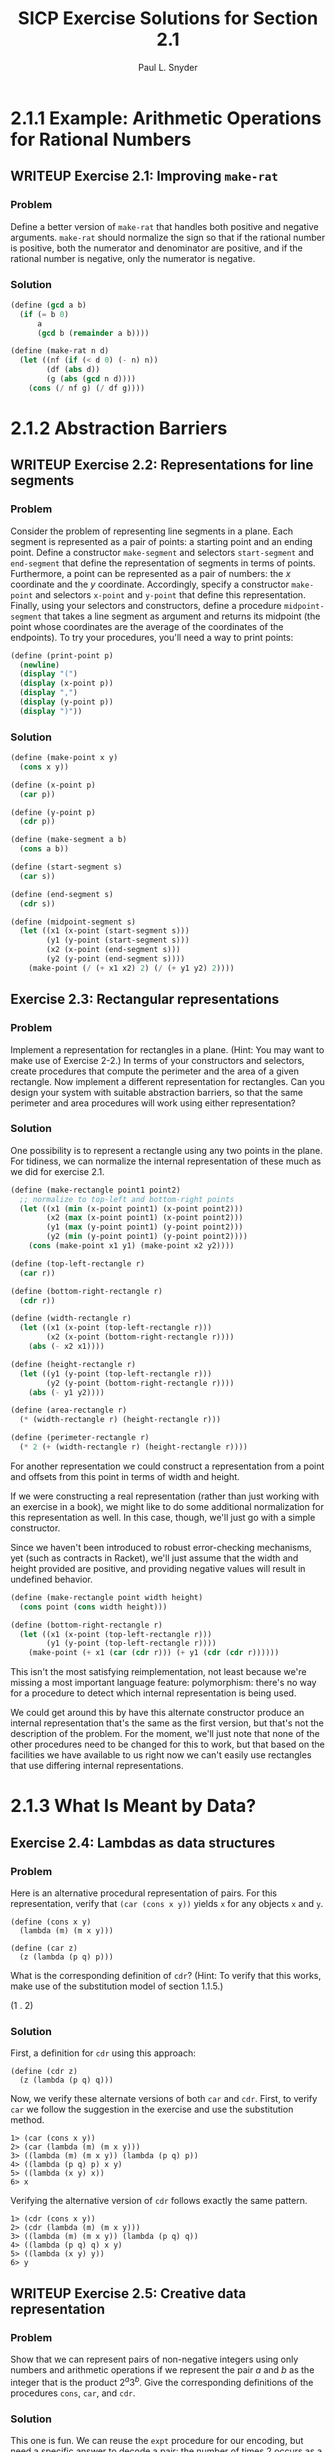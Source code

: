 #+TITLE: SICP Exercise Solutions for Section 2.1
#+AUTHOR: Paul L. Snyder
#+EMAIL: paul@pataprogramming.com
#+TODO: TODO(t) WRITEUP(w) || (d)

* 2.1.1 Example: Arithmetic Operations for Rational Numbers
** WRITEUP Exercise 2.1: Improving =make-rat=
*** Problem
     Define a better version of =make-rat= that handles both positive
     and negative arguments.  =make-rat= should normalize the sign so
     that if the rational number is positive, both the numerator and
     denominator are positive, and if the rational number is negative,
     only the numerator is negative.

*** Solution

#+BEGIN_SRC scheme :results silent :session 2-1
(define (gcd a b)
  (if (= b 0)
      a
      (gcd b (remainder a b))))

(define (make-rat n d)
  (let ((nf (if (< d 0) (- n) n))
        (df (abs d))
        (g (abs (gcd n d))))
    (cons (/ nf g) (/ df g))))
#+END_SRC

* 2.1.2 Abstraction Barriers
** WRITEUP Exercise 2.2: Representations for line segments
*** Problem
     Consider the problem of representing line segments
     in a plane.  Each segment is represented as a pair of points: a
     starting point and an ending point.  Define a constructor
     =make-segment= and selectors =start-segment= and =end-segment=
     that define the representation of segments in terms of points.
     Furthermore, a point can be represented as a pair of numbers: the
     $x$ coordinate and the $y$ coordinate.  Accordingly, specify a
     constructor =make-point= and selectors =x-point= and =y-point=
     that define this representation.  Finally, using your selectors
     and constructors, define a procedure =midpoint-segment= that takes
     a line segment as argument and returns its midpoint (the point
     whose coordinates are the average of the coordinates of the
     endpoints).  To try your procedures, you'll need a way to print
     points:

#+BEGIN_SRC scheme
(define (print-point p)
  (newline)
  (display "(")
  (display (x-point p))
  (display ",")
  (display (y-point p))
  (display ")"))
#+END_SRC

#+RESULTS:

*** Solution
#+BEGIN_SRC scheme :results silent
(define (make-point x y)
  (cons x y))

(define (x-point p)
  (car p))

(define (y-point p)
  (cdr p))

(define (make-segment a b)
  (cons a b))

(define (start-segment s)
  (car s))

(define (end-segment s)
  (cdr s))

(define (midpoint-segment s)
  (let ((x1 (x-point (start-segment s)))
        (y1 (y-point (start-segment s)))
        (x2 (x-point (end-segment s)))
        (y2 (y-point (end-segment s))))
    (make-point (/ (+ x1 x2) 2) (/ (+ y1 y2) 2))))
#+END_SRC

** Exercise 2.3: Rectangular representations
*** Problem

     Implement a representation for rectangles in a plane.  (Hint: You
     may want to make use of Exercise 2-2.)  In terms of your
     constructors and selectors, create procedures that compute the
     perimeter and the area of a given rectangle.  Now implement a
     different representation for rectangles.  Can you design your
     system with suitable abstraction barriers, so that the same
     perimeter and area procedures will work using either
     representation?

*** Solution

One possibility is to represent a rectangle using any two points in the
plane. For tidiness, we can normalize the internal representation
of these much as we did for exercise 2.1.

#+BEGIN_SRC scheme
(define (make-rectangle point1 point2)
  ;; normalize to top-left and bottom-right points
  (let ((x1 (min (x-point point1) (x-point point2)))
        (x2 (max (x-point point1) (x-point point2)))
        (y1 (max (y-point point1) (y-point point2)))
        (y2 (min (y-point point1) (y-point point2))))
    (cons (make-point x1 y1) (make-point x2 y2))))

(define (top-left-rectangle r)
  (car r))

(define (bottom-right-rectangle r)
  (cdr r))

(define (width-rectangle r)
  (let ((x1 (x-point (top-left-rectangle r)))
        (x2 (x-point (bottom-right-rectangle r))))
    (abs (- x2 x1))))

(define (height-rectangle r)
  (let ((y1 (y-point (top-left-rectangle r)))
        (y2 (y-point (bottom-right-rectangle r))))
    (abs (- y1 y2))))

(define (area-rectangle r)
  (* (width-rectangle r) (height-rectangle r)))

(define (perimeter-rectangle r)
  (* 2 (+ (width-rectangle r) (height-rectangle r))))
#+END_SRC

#+RESULTS:

For another representation we could construct a representation from a
point and offsets from this point in terms of width and height.

If we were constructing a real representation (rather than just
working with an exercise in a book), we might like to do some
additional normalization for this representation as well.  In this
case, though, we'll just go with a simple constructor.

Since we haven't been introduced to robust error-checking mechanisms,
yet (such as contracts in Racket), we'll just assume that the width
and height provided are positive, and providing negative values will
result in undefined behavior.

#+BEGIN_SRC scheme
(define (make-rectangle point width height)
  (cons point (cons width height)))

(define (bottom-right-rectangle r)
  (let ((x1 (x-point (top-left-rectangle r)))
        (y1 (y-point (top-left-rectangle r))))
    (make-point (+ x1 (car (cdr r))) (+ y1 (cdr (cdr r))))))
#+END_SRC

#+RESULTS:

This isn't the most satisfying reimplementation, not least because
we're missing a most important language feature: polymorphism: there's
no way for a procedure to detect which internal representation is
being used.

We could get around this by have this alternate constructor produce an
internal representation that's the same as the first version, but
that's not the description of the problem.  For the moment, we'll just
note that none of the other procedures need to be changed for this to
work, but that based on the facilities we have available to us right
now we can't easily use rectangles that use differing internal
representations.

* 2.1.3 What Is Meant by Data?
** Exercise 2.4: Lambdas as data structures
*** Problem
     Here is an alternative procedural representation
     of pairs.  For this representation, verify that =(car (cons x y))=
     yields =x= for any objects =x= and =y=.

#+BEGIN_SRC
          (define (cons x y)
            (lambda (m) (m x y)))

          (define (car z)
            (z (lambda (p q) p)))
#+END_SRC

     What is the corresponding definition of =cdr=? (Hint: To verify
     that this works, make use of the substitution model of section
     1.1.5.)

(1 . 2)


*** Solution

First, a definition for =cdr= using this approach:

#+BEGIN_SRC
(define (cdr z)
  (z (lambda (p q) q)))
#+END_SRC

Now, we verify these alternate versions of both =car= and =cdr=.
First, to verify =car= we follow the suggestion in the exercise and
use the substitution method.

#+BEGIN_EXAMPLE
1> (car (cons x y))
2> (car (lambda (m) (m x y)))
3> ((lambda (m) (m x y)) (lambda (p q) p))
4> ((lambda (p q) p) x y)
5> ((lambda (x y) x))
6> x
#+END_EXAMPLE

Verifying the alternative version of =cdr= follows exactly the same
pattern.

#+BEGIN_EXAMPLE
1> (cdr (cons x y))
2> (cdr (lambda (m) (m x y)))
3> ((lambda (m) (m x y)) (lambda (p q) q))
4> ((lambda (p q) q) x y)
5> ((lambda (x y) y))
6> y
#+END_EXAMPLE

** WRITEUP Exercise 2.5: Creative data representation
*** Problem
     Show that we can represent pairs of non-negative integers using
     only numbers and arithmetic operations if we represent the pair
     $a$ and $b$ as the integer that is the product $2^a 3^b$.  Give
     the corresponding definitions of the procedures =cons=, =car=,
     and =cdr=.
*** Solution

This one is fun. We can reuse the =expt= procedure for our encoding,
but need a specific answer to decode a pair: the number of times 2
occurs as a factor of the pair is the value of $a$, and the number of
time 3 occurs as a factor is the value of $b$.  Rather than implement
it separately for our =icar= and =icdr= procedures, it's best to
capture this in another descriptive procedure: =factor-count=.

#+BEGIN_SRC scheme :results silent
(define (icons a b)
  (* (expt 2 a) (expt 3 b)))

(expt 2 2) (expt 3 3)
(* (* 2 2) (* 3 3 3))
36 2*2*3*3*3

(cons 2 3) -> (2 . 3)
(car (cons 2 3)) -> 2
(cdr (cons 2 3)) -> 3

(icons 2 3) -> 36
(icar (icons 2 3)) -> (factor-count 36 2) -> 2
(icdr (icons 2 3)) -> (factor-count 36 3) -> 3

(define (factor-count i f)
  (define (iter i c)
    (if (= (remainder i f) 0)
        (iter (/ i f) (+ c 1))
        c))
  (iter i 0))

(define (icar p)
  (factor-count p 2))

(define (icdr p)
  (factor-count p 3))
#+END_SRC

** WRITEUP Exercise 2.6: Church numerals
*** Problem

     In case representing pairs as procedures wasn't mind-boggling
     enough, consider that, in a language that can manipulate
     procedures, we can get by without numbers (at least insofar as
     non-negative integers are concerned) by implementing 0 and the
     operation of adding 1 as

#+BEGIN_SRC scheme :results silent :session 2-1
          (define zero (lambda (f) (lambda (x) x)))

          (define (add-1 n)
            (lambda (f) (lambda (x) (f ((n f) x)))))
#+END_SRC

     This representation is known as "Church numerals", after its
     inventor, Alonzo Church, the logician who invented the $\lambda$
     calculus.

     Define =one= and =two= directly (not in terms of =zero= and
     =add-1=).  (Hint: Use substitution to evaluate =(add-1 zero)=).
     Give a direct definition of the addition procedure `+' (not in
     terms of repeated application of `add-1').

*** Solution


There's another sneaky thing going on here.  Note that =add-1= is
defined as a /procedure/...this means that there's really an implicit
lambda here that the syntactic sugar obscures. I wish that the authors
hadn't done this, as it obscures the clarity of the substitution
process. To make things a bit clearly, I'll use a slightly different
(but effectively identical) desugared definition of =add-1=:

#+BEGIN_SRC
  (define add-1 (lambda (n)
   (lambda (f) (lambda (x) (f ((n f) x))))))
#+END_SRC

Now, we can use this to shuffling all of these symbols around to try
to come up with a direct definition of =one=:

#+BEGIN_EXAMPLE
  1> (add-1 zero)
  2> (add-1 (lambda (f) (lambda (x) x)))
  3> ((lambda (n)
       (lambda (f)
        (lambda (x)
         (f ((n f) x))))
       (lambda (f) (lambda (x) x)))) ;; this line holds 'zero'
#+END_EXAMPLE

In step 3, note how =add-1='s lambda is substituted into the execution
position. Thus, =zero= becomes the argument =n= and is substituted
into the body of =add-1=:

#+BEGIN_EXAMPLE
  4> (lambda (f)
      (lambda (x)
       (f (( (lambda (f) (lambda (x) x)) ) f) x)))
#+END_EXAMPLE

Whew! Keeping all of the parentheses straight is pretty painful. The
really important thing to note here is that =zero= lands not only in
execution position, but in a /nested/ execution position: it's going
to be called itself, and then its resulting lambda will be called as
well.

#+BEGIN_EXAMPLE
  5> (lambda (f)
      (lambda (x)
       (f ((lambda (x) x)) x)))
#+END_EXAMPLE

After the first of these substitutions, the inner =f= disappears.
Look again at the definition of =zero= to see why this must be so.

#+BEGIN_EXAMPLE
  6> (lambda (f)
      (lambda (x)
       (f x)))
#+END_EXAMPLE

And here's the tasty surprise: we end up with a lambda that performs a
single function application of its argument =f= on the argument to its
inner lambda! Note that neither of these lambdas land in an execution
position, so they can't be substituted out. This gives us our new,
direct definition for =one=:

#+BEGIN_SRC
  (define one (lambda (f) (lambda (x) (f x))))
  (define (once f) (lambda (x) (f x)))
#+END_SRC

With this in hand, we can take it to the next step: a definition for
=two=. (You can probably guess what it is, if you've followed the
logic of the substitutions to this point.)

  (define add-1 (lambda (n)
   (lambda (f) (lambda (x) (f ((n f) x))))))

#+BEGIN_EXAMPLE
  1> (add-1 one)
  2> (add-1 (lambda (f) (lambda (x) (f x))))
  3> ((lambda (n)
       (lambda (f)
        (lambda (x)
         (f ((n f) x)))))
      (lambda (f) (lambda (x) (f x))))
#+END_EXAMPLE

Having fought through =one=, teasing this out isn't too bad. The
hardest part is keeping track of the scoping (that is, which nested
=f= is associated with which lambda.

#+BEGIN_EXAMPLE
  4> (lambda (f)
      (lambda (x)
       (f (( (lambda (f) (lambda (x) (f x))) f) x))))
  5> (lambda (f)
      (lambda (x)
       (f ( (lambda (x) (f x)) x))))
#+END_EXAMPLE

Look carefully at the inner =lambda (f)= and the outer =lambda (f)=;
the outer =f= is substituted into the inner for step 5. This is a
likely source of confusion.

#+BEGIN_EXAMPLE
  6> (lambda (f)
      (lambda (x)
       (f (f x))))
#+END_EXAMPLE

The same thing happens to inner and outer =x= in step 6. Yikes! But
the result is reassuringly concise. (There are no prizes for guessing
what the definition for =three= is going to be!)

So: we can see that a Church numeral is represented by a number of
repeated applications of the same function to some abstract =x= at the
bottom of the chain.

The jump from this to addition is actually extremely straightforward.
Let's say we have two Church numerals is this representation, =p= and
=q=: each is represented by a stack of nested calls to =f=.  The goal
is to merge those two stacks together.

Remember that each of those stacks is applied to some base
case...which could simply be the result of the other stack!  Thus,
crafting a definition is actually quite straightforward (again, as
long as we keep our nested function definitions straight).  =q= needs
to be applied to =x=, and then =p= needs to be applied to be result of
that operation.  Each of these stacks must also be passed the =f= that
is being used, as well. This gives us our result:

#+BEGIN_EXAMPLE
  (define (add p q)
   (lambda (f)
    (lambda (x)
     ((p f) ((q f) x)))))
#+END_EXAMPLE

* 2.1.4 Extended Exercise: Interval Arithmetic
** WRITEUP Exercise 2.7: Selectors for interval arithmetic
*** Problem
     Alyssa's program is incomplete because she has not
     specified the implementation of the interval abstraction.  Here is
     a definition of the interval constructor:

#+BEGIN_SRC scheme :session 2-1 :results silent
  (define (make-interval a b)
    (cons a b))
#+END_SRC

     Define selectors =upper-bound= and =lower-bound= to complete the
     implementation.

*** Solution

First, we reproduce the definitions of Alyssa's procedures from the text:

#+BEGIN_SRC scheme :session 2-1 :results silent
(define (add-interval x y)
  (make-interval (+ (lower-bound x) (lower-bound y))
                 (+ (upper-bound x) (upper-bound y))))

(define (mul-interval x y)
  (let ((p1 (* (lower-bound x) (lower-bound y)))
        (p2 (* (lower-bound x) (upper-bound y)))
        (p3 (* (upper-bound x) (lower-bound y)))
        (p4 (* (upper-bound x) (upper-bound y))))
    (make-interval (min p1 p2 p3 p4)
                   (max p1 p2 p3 p4))))

(define (div-interval x y)
  (mul-interval x
                (make-interval (/ 1.0 (upper-bound y))
                               (/ 1.0 (lower-bound y)))))

#+END_SRC

The definitions of =upper-bound= and =lower-bound= are extremely
straightforward, as long as we remember that the pair is not
ordered. It might be desirable to have the =make-interval= constructor
function check to make sure the =car= is always the lower bound, but
here we're working with the definition as specified in the problem.

#+BEGIN_SRC scheme :session 2-1 :results silent
  (define (upper-bound i)
    (if (> (car i) (cdr i))
        (car i)
        (cdr i)))

  (define (lower-bound i)
    (if (< (car i) (cdr i))
        (car i)
        (cdr i)))
#+END_SRC

** WRITEUP Exercise 2.8: Subtracting intervals
*** Problem
     Using reasoning analogous to Alyssa's, describe how the
     difference of two intervals may be computed.  Define a
     corresponding subtraction procedure, called =sub-interval=.
*** Solution

This one is a little bit tricky: the "analogous reasoning" that we
need to do is to figure out the smallest and largest possible results
of the operation.  For the smallest, the lowest value we can achieve
is when we subtract the highest possible value of the second interval
for the lowest possible value of the first.  Similarly, the largest
results could occur if the first interval is at its highest value and
the second interval is at its lowest.

#+BEGIN_SRC scheme :session 2-1 :results silent
  (define (sub-interval x y)
    (make-interval (- (lower-bound x) (upper-bound y))
                   (- (upper-bound x) (lower-bound y))))
#+END_SRC

** Exercise 2.9: Interval widths
*** Problem
     The "width" of an interval is half of the difference between its
     upper and lower bounds.  The width is a measure of the
     uncertainty of the number specified by the interval.  For some
     arithmetic operations the width of the result of combining two
     intervals is a function only of the widths of the argument
     intervals, whereas for others the width of the combination is not
     a function of the widths of the argument intervals.  Show that
     the width of the sum (or difference) of two intervals is a
     function only of the widths of the intervals being added (or
     subtracted).  Give examples to show that this is not true for
     multiplication or division.

*** Solution

It may seem a bit surprising that the "width" of an interval is half
of the distance it spans, but it may make more sense to think of it
using a standard notation. For example, for the interval \([8,12]\),
the difference between 8 and 12 is 4, and half that (and hence the
width) is 2.  It would frequently be written as \(10\pm2\).

#+BEGIN_SRC scheme :session 2-1 :results silent
(define width-interval x
  (/ (- (upper-bound x) (lower-bound x)) 2))
#+END_SRC

Suppose we have two intervals, $x$ of width $w_x$ and $y$ of width
$w_y$.  The endpoints of $x$ are, by definition $[x-w_x,
x+w_x)]$, and $y$'s endpoints are $[y-w_y,y+w_y]$.

Suppose we add these two intervals together. By the definitions given
in the text, we get
\[[(x-w_x)+ (y-w_y), (x+w_x)+(y+w_y)] =
(x+y-w_x-w_y,x+y+w_x+w_y) =
(x+y-(w_x+w_y),x+y+(w_x+w_y)]\]

Translating this new interval into the "center plus/minus width"
notation, we get $(x+y) \pm (w_x+w_y)$. Thus, the width of the sum of
the two intervals is $w_x+w_y$.

Similarly, suppose we subtract $y$ from $x$. Using the definition from
exercise 2.7, we get
\[[x-w_x,x+w_x] - [y-w_y,y+w_y] =
[(x-w_x) - (y+w_y), (x+w_x) - (y-w_y)] =
[x-w_x -y-w_y,x+w_x - y+w_y] =
[(x-y) - (w_x+w_y),  (x-y) + (w_x+w_y)]\]

Interestingly, we can see that the uncertainty (the width) grows when
subtracting, just as it does during addition.

The conclusion, then, is that, when two intervals are either added
together or subtracted, the width is the resulting interval will be
the sum of their widths.

** WRITEUP Exercise 2.10: Intervals spanning zero and error signalling
*** Problem
     Ben Bitdiddle, an expert systems programmer, looks over Alyssa's
     shoulder and comments that it is not clear what it means to
     divide by an interval that spans zero.  Modify Alyssa's code to
     check for this condition and to signal an error if it occurs.
*** Solution
#+BEGIN_SRC scheme :session 2-1 :results silent
  (define (spans-zero? x)
    (and (< (lower-bound x) 0) (> (upper-bound x) 0)))

  (define (div-interval x y)
    (if (spans-zero? y)
        (error "can't divide by an interval spanning zero")
        (mul-interval x
                      (make-interval (/ 1.0 (upper-bound y))
                                     (/ 1.0 (lower-bound y))))))
#+END_SRC

** TODO Exercise 2.11: Reducing multiplications for =mul-interval=
*** Problem
     In passing, Ben also cryptically comments: "By testing the signs
     of the endpoints of the intervals, it is possible to break
     =mul-interval= into nine cases, only one of which requires more
     than two multiplications."  Rewrite this procedure using Ben's
     suggestion.

*** Solution

** WRITEUP Exercise 2.12: Center-percentage representations for intervals
*** Problem
     Define a constructor =make-center-percent= that
     takes a center and a percentage tolerance and produces the desired
     interval.  You must also define a selector =percent= that produces
     the percentage tolerance for a given interval.  The =center=
     selector is the same as the one shown above.
*** Solution

#+BEGIN_SRC scheme :session 2-1 :results silent
  (define (center i)
    (/ (+ (lower-bound i) (upper-bound i)) 2))

  (define (width i)
    (- (upper-bound i) (lower-bound i)))

  (define (percent i)
    (* 100.0 (/ (width i) 2 (center i))))

  (define (make-center-percent c p)
    (let ((half-width (* c (/ p 100.0))))
      (make-interval (- c half-width) (+ c half-width))))


#+END_SRC



** TODO Exercise 2.13: Approximating small tolerances
*** Problem
     Show that under the assumption of small percentage tolerances
     there is a simple formula for the approximate percentage
     tolerance of the product of two intervals in terms of the
     tolerances of the factors.  You may simplify the problem by
     assuming that all numbers are positive.

*** Solution

** TODO Exercise 2.14: Problems with the interval representation
*** Problem
     After considerable work, Alyssa P. Hacker delivers her finished
     system.  Several years later, after she has forgotten all about
     it, she gets a frenzied call from an irate user, Lem E. Tweakit.
     It seems that Lem has noticed that the formula for parallel
     resistors can be written in two algebraically equivalent ways:
     \[\frac{r_1 r_2}{r_1 + r_2}\]
     and
     \[\frac{1}{1/r_1 + 1/r_2}\]

     He has written the following two programs, each of which computes
     the parallel-resistors formula differently:

#+BEGIN_SRC scheme :session 2-1 :results silent
  (define (par1 r1 r2)
    (div-interval (mul-interval r1 r2)
                  (add-interval r1 r2)))

  (define (par2 r1 r2)
    (let ((one (make-interval 1 1)))
      (div-interval one
                    (add-interval (div-interval one r1)
                                  (div-interval one r2)))))
#+END_SRC

     Lem complains that Alyssa's program gives different answers for
     the two ways of computing. This is a serious complaint.

     Demonstrate that Lem is right.  Investigate the
     behavior of the system on a variety of arithmetic expressions.
     Make some intervals $A$ and $B$, and use them in computing the
     expressions $A/A$ and $A/B$.  You will get the most insight by using
     intervals whose width is a small percentage of the center value.
     Examine the results of the computation in center-percent form (see
     Exercise 2.12).
*** Solution

Demonstrating that this is the case is straightforward:

#+BEGIN_SRC scheme :session 2-1 :results both
  (define aa (make-interval 9 11))
  (define bb1 (make-interval 99 101))
  (define bb2 (make-interval 90 110))
  (define cc1 (make-interval 999 1001))
  (define cc2 (make-interval 900 1100))

  (define (examine i)
    (display i)
    (display ": ")
    (display (par1 i i))
    (display " ")
    (display (par2 i i))
    (newline))

  (examine aa)
  (examine bb1)
  (examine bb2)
  (examine cc1)
  (examine cc2)


#+END_SRC

#+RESULTS:

#+BEGIN_SRC scheme :session 2-1 :results silent
  (define (exact-div-interval x y)
    (mul-interval x
                  (make-interval (/ 1 (upper-bound y))
                                 (/ 1 (lower-bound y)))))

  (define (exact-par1 r1 r2)
    (exact-div-interval (mul-interval r1 r2)
                  (add-interval r1 r2)))

  (define (exact-par2 r1 r2)
    (let ((one (make-interval 1 1)))
      (div-interval one
                      (add-interval (exact-div-interval one r1)
                                    (exact-div-interval one r2)))))
#+END_SRC

** TODO Exercise 2.15: Examining the growth of uncertainty
*** Problem
     Eva Lu Ator, another user, has also noticed the different
     intervals computed by different but algebraically equivalent
     expressions. She says that a formula to compute with intervals
     using Alyssa's system will produce tighter error bounds if it can
     be written in such a form that no variable that represents an
     uncertain number is repeated.  Thus, she says, =par2= is a
     "better" program for parallel resistances than =par1=.  Is she
     right?  Why?
*** Solution

** TODO Exercise 2.16: On the non-equivalence of algebraic expressions
*** Problem
     Explain, in general, why equivalent algebraic expressions may
     lead to different answers.  Can you devise an interval-arithmetic
     package that does not have this shortcoming, or is this task
     impossible?  (Warning: This problem is very difficult.)
*** Solution
